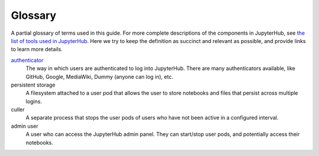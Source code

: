 .. _glossary:

Glossary
========

A partial glossary of terms used in this guide. For more complete
descriptions of the components in JupyterHub, see `the list of tools
used in JupyterHub <tools.html>`_. Here we try to keep the definition as
succinct and relevant as possible, and provide links to learn more details.

`authenticator <http://jupyterhub.readthedocs.io/en/stable/authenticators.html>`_
  The way in which users are authenticated to log into JupyterHub. There are
  many authenticators available, like GitHub, Google, MediaWiki,
  Dummy (anyone can log in), etc.

persistent storage
  A filesystem attached to a user pod that allows the user to store notebooks
  and files that persist across multiple logins.

culler
  A separate process that stops the user pods of users who have not been
  active in a configured interval.

admin user
  A user who can access the JupyterHub admin panel. They can start/stop user
  pods, and potentially access their notebooks.
